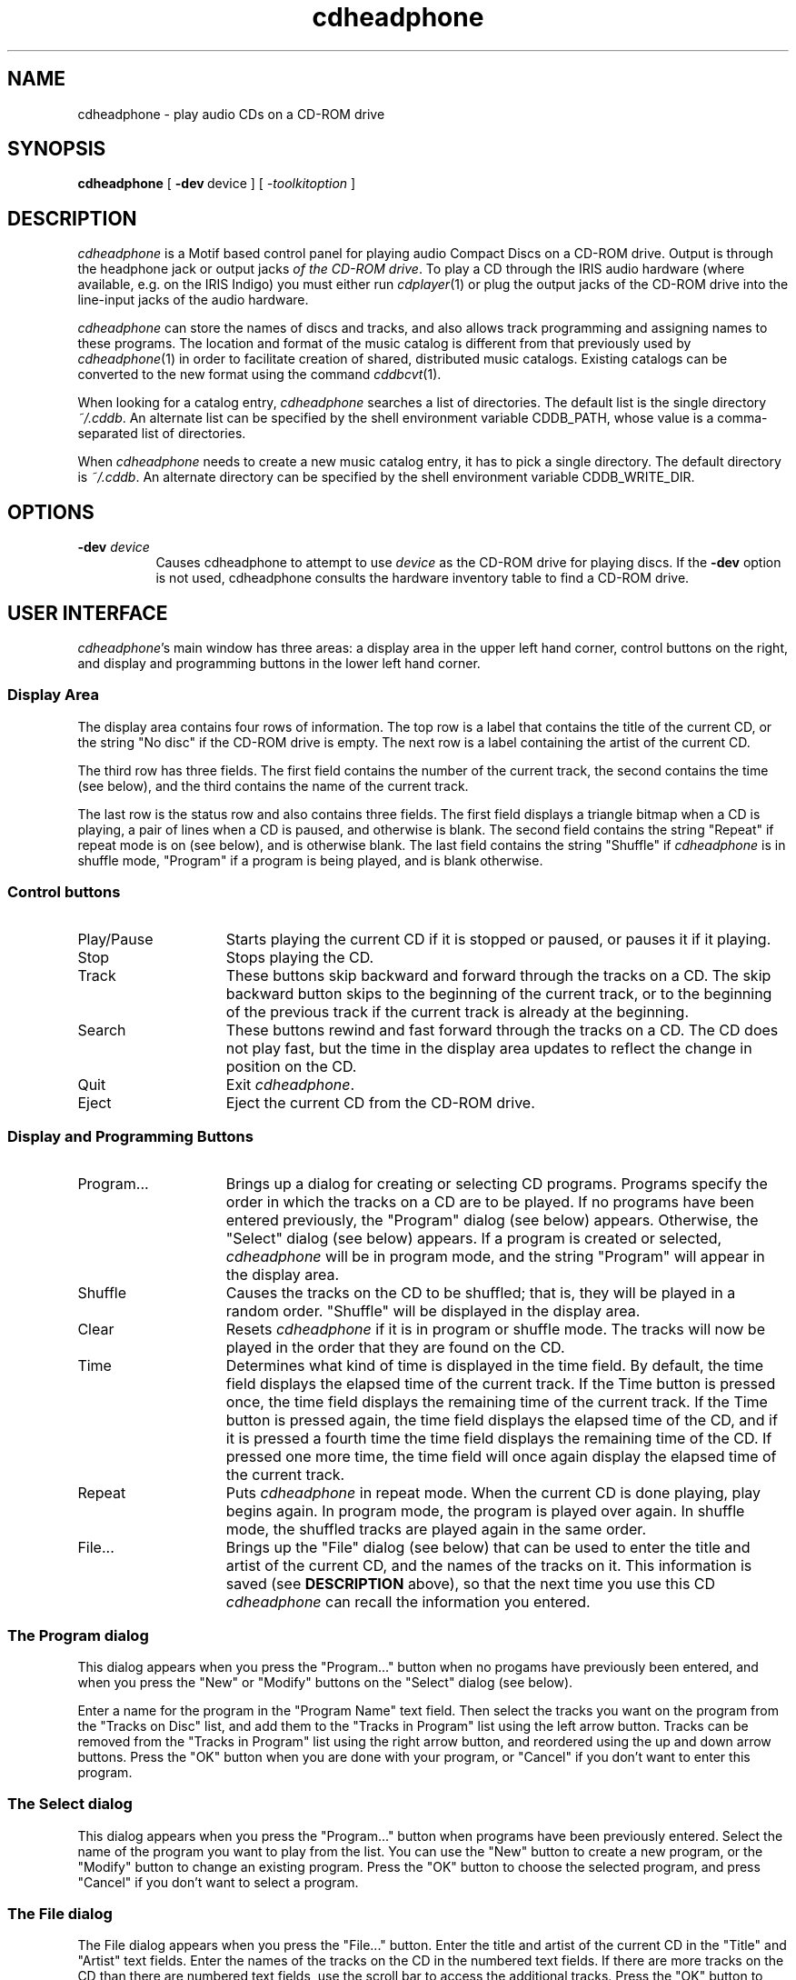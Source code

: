 .TH cdheadphone 1
.SH NAME
cdheadphone \- play audio CDs on a CD-ROM drive
.SH SYNOPSIS
.nf
\f3cdheadphone\f1 [\ \f3\-dev\f1\ device\ ] [\ \f2-toolkitoption\f1\ ]
.fi
.SH DESCRIPTION
.I cdheadphone
is a Motif based control panel for playing audio Compact Discs
on a CD-ROM drive.
Output is through the headphone jack
or output jacks \f2of the CD-ROM drive\fP.
To play a CD through the IRIS audio hardware (where available, e.g.
on the IRIS
Indigo) you must
either run
.IR cdplayer (1)
or plug the output jacks of the CD-ROM drive into the line-input jacks
of the audio hardware.
.P
.I cdheadphone
can store the names of discs and tracks, and also
allows track programming and assigning names to these programs.
The location and format of the music catalog is different from that
previously used
by \f2cdheadphone\fP(1) in order to facilitate creation of shared,
distributed music catalogs.
Existing catalogs can be converted to the new format using the command
\f2cddbcvt\fP(1).
.P
When looking for a catalog entry, \f2cdheadphone\fP searches a list of directories.
The default list is the single directory \f2~/.cddb\fP.
An alternate list can be specified by the shell environment variable CDDB_PATH,
whose value is a comma-separated list of directories.
.P
When \f2cdheadphone\fP needs to create a new music catalog entry, it has to
pick a single directory.
The default directory is \f2~/.cddb\fP.
An alternate directory can be specified by the shell environment variable
CDDB_WRITE_DIR.
.SH OPTIONS
.TP 8
.BI \-dev " device"
Causes cdheadphone to attempt to use
.I device
as the CD-ROM drive for playing discs.
If the
.B \-dev
option is not used, cdheadphone consults the
hardware inventory table to find a CD-ROM
drive.
.SH USER INTERFACE
\f2cdheadphone\fP's main window has three areas: a display area in the
upper left hand corner, control buttons on the right, and display and
programming buttons in the lower left hand corner.
.SS Display Area
The display area contains four rows of information.
The top row is a
label that contains the title of the current CD, or the string "No
disc" if the CD-ROM drive is empty.
The next row is a label
containing the artist of the current CD.
.PP
The third row has three fields.
The first field contains the number
of the current track, the second contains the time (see below), and
the third contains the name of the current track.
.PP
The last row is the status row and also contains three fields.
The
first field displays a triangle bitmap when a CD is playing, a pair of
lines when a CD is paused, and otherwise is blank.
The second field
contains the string "Repeat" if repeat mode is on (see below), and is
otherwise blank.
The last field contains the string "Shuffle" if
\f2cdheadphone\fP is in shuffle mode, "Program" if a program is being
played, and is blank otherwise.
.SS Control buttons
.TP 15
Play/Pause
Starts playing the current CD if it is stopped or paused, or pauses it
if it playing.
.TP 15
Stop
Stops playing the CD.
.TP 15
Track
These buttons skip backward and forward through the tracks on a CD.
The skip backward button skips to the beginning of the current track,
or to the beginning of the previous track if the current track is
already at the beginning.
.TP 15
Search
These buttons rewind and fast forward through the tracks on a CD.
The
CD does not play fast, but the time in the display area updates to
reflect the change in position on the CD.
.TP 15
Quit
Exit \f2cdheadphone\fP.
.TP 15
Eject
Eject the current CD from the CD-ROM drive.
.SS Display and Programming Buttons
.TP 15
Program...
Brings up a dialog for creating or selecting CD programs.
Programs specify
the order in which the tracks on a CD are to be played.
If no
programs have been entered previously, the "Program" dialog (see
below) appears.
Otherwise, the "Select" dialog (see below) appears.
If a program is created or selected, \f2cdheadphone\fP will be in program
mode, and the string "Program" will appear in the display area.
.TP 15
Shuffle
Causes the tracks on the CD to be shuffled; that is, they will be
played in a random order.
"Shuffle" will be displayed in the display
area.
.TP 15
Clear
Resets \f2cdheadphone\fP if it is in program or shuffle mode.
The tracks
will now be played in the order that they are found on the CD.
.TP 15
Time
Determines what kind of time is displayed in the time field.
By default, the time field displays the elapsed time of the current
track.
If the Time button is pressed once, the time field displays the
remaining time of the current track.
If the Time button is pressed
again, the time field displays the elapsed time of the CD, and if it
is pressed a fourth time the time field displays the remaining time of
the CD.
If pressed one more time, the time field will once again
display the elapsed time of the current track.
.TP 15
Repeat
Puts \f2cdheadphone\fP in repeat mode.
When the current CD is done
playing, play begins again.
In program mode, the program is played
over again.
In shuffle mode, the shuffled tracks are played again in
the same order.
.TP 15
File...
Brings up the "File" dialog (see below) that can be used to enter the
title and artist of the current CD, and the names of the tracks on it.
This information is saved (see \f3DESCRIPTION\fP above), so that the
next time you use this CD \f2cdheadphone\fP can recall the information
you entered.
.SS The Program dialog
This dialog appears when you press the "Program..." button when no
progams have previously been entered, and when you press the "New" or
"Modify" buttons on the "Select" dialog (see below).
.PP
Enter a name for the program in the "Program Name" text field.
Then
select the tracks you want on the program from the "Tracks on Disc"
list, and add them to the "Tracks in Program" list using the left
arrow button.
Tracks can be removed from the "Tracks in Program" list
using the right arrow button, and reordered using the up and down
arrow buttons.
Press the "OK" button when you are done with your
program, or "Cancel" if you don't want to enter this program.
.SS The Select dialog
This dialog appears when you press the "Program..." button when
programs have been previously entered.
Select the name of the program
you want to play from the list.
You can use the "New" button to
create a new program, or the "Modify" button to change an existing
program.
Press the "OK" button to choose the selected program, and
press "Cancel" if you don't want to select a program.
.SS The File dialog
The File dialog appears when you press the "File..." button.
Enter
the title and artist of the current CD in the "Title" and "Artist"
text fields.
Enter the names of the tracks on the CD in the numbered
text fields.
If there are more tracks on the CD than there are
numbered text fields, use the scroll bar to access the additional
tracks.
Press the "OK" button to accept the information you have
entered, or press the "Cancel" button to close the dialog without
changing the information.
.SH FILES
.nf
/dev/scsi/sc0d?l0 (CD-ROM drive)
.br
/usr/lib/X11/app-defaults/Cdplayer
.br
/usr/lib/X11/app-defaults/cdplayer/* (bitmaps for push buttons)
.br
$HOME/.cdplayerrc (old catalog for titles, track names, and programs)
.br
$HOME/.cddb (catalog for titles, track names, and programs)
.fi
.SH SEE ALSO
cdplayer(1).
